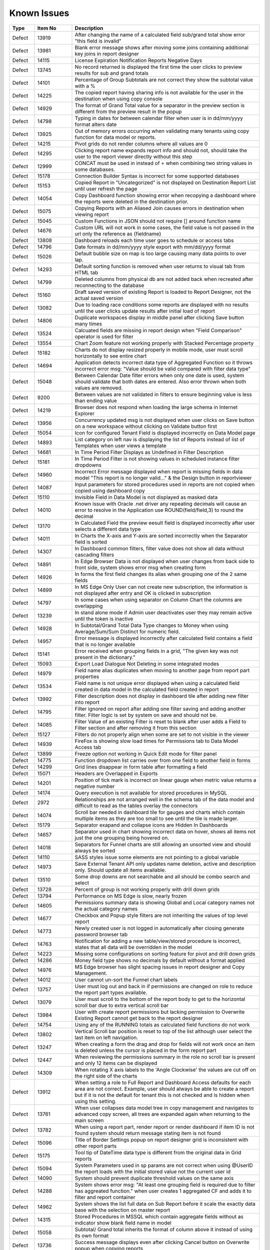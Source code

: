 ==============
Known Issues
==============

.. list-table::
   :header-rows: 1
   :widths: 10 15 75

   * - Type
     - Item No
     - Description
   * - Defect
     - 13919
     - After changing the name of a calculated field sub/grand total show error "this field is invalid"
   * - Defect
     - 13981
     - Blank error message shows after moving some joins containing additional key joins in report designer
   * - Defect
     - 14115
     - License Expiration Notification Reports Negative Days
   * - Defect
     - 13745
     - No record returned is displayed the first time the user clicks to preview results for sub and grand totals
   * - Defect
     - 14101
     - Percentage of Group Subtotals are not correct they show the subtotal value with a % 
   * - Defect
     - 14225
     - The copied report having sharing info is not available for the user in the destination when using copy console
   * - Defect
     - 14929
     - The format of Grand Total value for a separator in the preview section is different from the preview result in the popup
   * - Defect
     - 14798
     - Typing in dates for between calendar filter when user is in dd/mm/yyyy format alters date
   * - Defect
     - 13925
     - Out of memory errors occurring when validating many tenants using copy function for data model or reports.
   * - Defect
     - 14215
     - Pivot grids do not render columns where all values are 0
   * - Defect
     - 14295
     - Clicking report name expands report info and should not, should take the user to the report viewer directly without this step
   * - Defect
     - 12999
     - CONCAT must be used in instead of + when combining two string values in some databases. 
   * - Defect
     - 15178
     - Connection Builder Syntax is incorrect for some supported databases
   * - Defect
     - 15153
     - Copied Report in "Uncategorized" is not displayed on Destination  Report List until user refresh the page
   * - Defect
     - 14054
     - Copy Dashboard function showing error when recopying a dashboard where the reports were deleted in the destination prior.
   * - Defect
     - 15075
     - Copying Reports with an Aliased Join causes errors in destination when viewing report
   * - Defect
     - 15045
     - Custom Functions in JSON should not require [] around function name
   * - Defect
     - 14676
     - Custom URL will not work in some cases, the field value is not passed in the url only the reference as {fieldname}
   * - Defect
     - 13808
     - Dashboard reloads each time user goes to schedule or access tabs
   * - Defect
     - 14796
     - Date formats in dd/mm/yyyy style export with mm/dd/yyyy format
   * - Defect
     - 15026
     - Default bubble size on map is too large causing many data points to over lap.
   * - Defect
     - 14293
     - Default sorting function is removed when user returns to visual tab from HTML tab
   * - Defect
     - 14799
     - Deleted columns from physical db are not added back when recreated after reconnecting to the database
   * - Defect
     - 15160
     - Draft saved version of existing Report is loaded to Report Designer, not the actual saved version
   * - Defect
     - 13082
     - Due to loading race conditions some reports are displayed with no results until the user clicks update results after initial load of report
   * - Defect
     - 14806
     - Duplicate workspaces display in middle panel after clicking Save button many times
   * - Defect
     - 13524
     - Calcuated fields are missing in report design when "Field Comparison" operator is used for filter
   * - Defect
     - 13554
     - Chart Zoom feature not working properly with Stacked Percentage property
   * - Defect
     - 15182
     - Charts do not display resized properly in mobile mode, user must scroll horizontally to see entire chart
   * - Defect
     - 14694
     - Application detects incorrect data type of Aggregated Function so it throws incorrect error msg: "Value should be valid compared with filter data type"
   * - Defect
     - 15048
     - Between Calendar Date filter errors when only one date is used, system should validate that both dates are entered. Also error thrown when both values are removed.
   * - Defect
     - 9200
     - Between values are not validated in filters to ensure beginning value is less than ending value
   * - Defect
     - 14219
     -  Browser does not respond when loading the large schema in Internet Explorer
   * - Defect
     - 13956
     -  Concurrency updated msg is not displayed when user clicks on Save button on a new workspace without clicking on Validate button first
   * - Defect
     - 15054
     -  Icon for configured Tenant Field is displayed incorrectly on Data Model page
   * - Defect
     - 14893
     - List category on left nav is displaying the list of Reports instead of list of Templates when user views a template
   * - Defect
     - 14681
     - In Time Period Filter Displays as Undefined in Filter Description
   * - Defect
     - 15181
     - In Time Period Filter is not showing values in scheduled instance filter dropdowns
   * - Defect
     - 14960
     - Incorrect Error message displayed when report is missing fields in data model "This report is no longer valid..." & the Design button in reportviewer
   * - Defect
     - 14087
     - Input parameters for stored procedures used in reports are not copied when copied using dashboard copy
   * - Defect
     - 15110
     - Invisible Field in Data Model is not displayed as masked data
   * - Defect
     - 14010
     - Known issue with Oracle .net driver any repeating decimals will cause an error to resolve in the Application use ROUND(field/field,3) to round the decimal
   * - Defect
     - 13170
     - In Calculated Field the preview eesult field is displayed incorrectly after user selects a different data type
   * - Defect
     - 14011
     - In Charts the X-axis and Y-axis are sorted incorrectly when the Separator field is sorted
   * - Defect
     - 14307
     - In Dashboard common filters, filter value does not show all data without cascading filters
   * - Defect
     - 14891
     - In Edge Browser Data is not displayed when user changes from back side to front side, system shows error msg when creating form
   * - Defect
     - 14926
     - In forms the first field changes its alias when grouping one of the 2 same fields
   * - Defect
     - 14899
     - In MS Edge Only User can not create new subscription, the information is not displayed after entry and OK is clicked in subscription
   * - Defect
     - 14797
     - In some cases when using separator on Column Chart the columns are overlapping
   * - Defect
     - 13239
     - In stand alone mode if Admin user deactivates user they may remain active until the token is inactive
   * - Defect
     - 14928
     - In Subtotal/Grand Total Data Type changes to Money when using Average/Sum/Sum Distinct for numeric field.
   * - Defect
     - 14957
     - Error message is displayed incorrectly after calculated field contains a field that is no longer available
   * - Defect
     - 15141
     - Error received when grouping fields in a grid, "The given key was not present in the dictionary."
   * - Defect
     - 15093
     - Export Load Dialogue Not Deleting in some integrated modes
   * - Defect
     - 14979
     - Field name alias duplicates when moving to another page from report part properties
   * - Defect
     - 13534
     - Field name is not unique error displayed when using a calculated field created in data model in the calculated field created in report
   * - Defect
     - 13992
     - Filter description does not display in dashboard tile after adding new filter into report
   * - Defect
     - 14795
     - Filter ignored on report after adding one filter saving and adding another filter. Filter logic is set by system on save and should not be.
   * - Defect
     - 14085
     - Filter Value of an existing Filter is reset to blank after user adds a Field to Filter section and after removing it from this section
   * - Defect
     - 15127
     - Filters do not properly align when some are set to not visible in the viewer
   * - Defect
     - 14939
     - FireFox is showing slow load times for Permissions tab to Data Model Access tab
   * - Defect
     - 13899
     - Freeze option not working in Quick Edit mode for filter panel
   * - Defect
     - 14775
     - Function dropdown list carries over from one field to another field in forms
   * - Defect
     - 14299
     - Grid lines disappear in form table after formatting a field
   * - Defect
     - 15071
     - Headers are Overlapped in Exports
   * - Defect
     - 14201
     - Position of tick mark is incorrect on linear gauge when metric value returns a negative number
   * - Defect
     - 14174
     - Query execution is not available for stored procedures in MySQL
   * - Defect
     - 2972
     - Relationships are not arranged well in the schema tab of the data model and difficult to read as the tables overlay the connectors
   * - Defect
     - 14074
     - Scroll bar needed in dashboard tile for gauges and charts which contain multiple items as they are too small to see until the tile is made larger.
   * - Defect
     - 15179
     - Separator exapand and collapse icons are Hidden In Dashboards
   * - Defect
     - 14657
     - Separator used in chart showing incorrect data on hover, shows all items not just the one grouping being hovered on.
   * - Defect
     - 14018
     - Separators for Funnel charts are still allowing an unsorted view and should always be sorted
   * - Defect
     - 14110
     - SASS styles issue some elements are not pointing to a global variable
   * - Defect
     - 14973
     - Save External Tenant API only updates name deletion, active and description only. Should update all items available.
   * - Defect
     - 13510
     - Some drop downs are not searchable and all should be combo search and select
   * - Defect
     - 13728
     - Percent of group is not working properly with drill down grids
   * - Defect
     - 13794
     - Performance on MS Edge is slow, nearly frozen
   * - Defect
     - 14605
     - Permissions summary data is showing Global and Local category names not the actual category names
   * - Defect
     - 14677
     - Checkbox and Popup style filters are not inheriting the values of top level report
   * - Defect
     - 14773
     - Newly created user is not logged in automatically after closing generate password browser tab
   * - Defect
     - 14763
     - Notification for adding a new table/view/stored procedure is incorrect, states that all data will be overridden in the model
   * - Defect
     - 14223
     - Missing some configurations on sorting feature for pivot and drill down grids
   * - Defect
     - 14286
     - Money field type shows no decimals by default without a format applied
   * - Defect
     - 14976
     - MS Edge browser has slight spacing issues in report designer and Copy Management.
   * - Defect
     - 14012
     - User cannot un-sort the Funnel chart labels
   * - Defect
     - 13757
     - User must log out and back in if permissions are changed on role to reduce the report part types available. 
   * - Defect
     - 13079
     - User must scroll to the bottom of the report body to get to the horizontal scroll bar due to extra vertical scroll bar
   * - Defect
     - 13984
     - User with create report permissions but lacking permission to Overwrite Existing Report cannot get back to the report designer
   * - Defect
     - 14754
     - Using any of the RUNNING totals as calculated field functions do not work
   * - Defect
     - 13802
     - Vertical Scroll bar position is reset to top of the list although user select the last item on left navigation.
   * - Defect
     - 13247
     - When creating a form the drag and drop for fields will not work once an item is deleted unless the cursor is placed in the form report part
   * - Defect
     - 12447
     - When reviewing the permissions summary in the role no scroll bar is present and only 12 items can be displayed
   * - Defect
     - 14309
     - When rotating X axis labels to the 'Angle Clockwise' the values are cut off on the right side of the charts 
   * - Defect
     - 13912
     - When setting a role to Full Report and Dashboard Access defaults for each area are not correct. Example, user should always be able to create a report but if it is not the default for tenant this is not checked and is hidden when using this setting.
   * - Defect
     - 13761
     - When user collapses data model tree in copy management and navigates to advanced copy screen, all trees are expanded again when returning to the main screen
   * - Defect
     - 13782
     - When using a report part, render report or render dashboard if item ID is not found system should return message stating item is not found
   * - Defect
     - 15096
     - Title of Border Settings popup on report designer grid is inconsistent with other report parts 
   * - Defect
     - 15175
     - Tool tip of DateTime data type is different from the original data in Grid reports
   * - Defect
     - 15094
     - System Parameters used in sp params are not correct when using @UserID the report loads with the initial stored value not the current user id
   * - Defect
     - 14090
     - System should prevent duplicate threshold values on the same axis
   * - Defect
     - 14288
     - System shows error msg: "At least one grouping field is required due to filter has aggreated function." when user creates 1 aggregated CF and adds it to filter and report container
   * - Defect
     - 14962
     - System shows the list full data on Sub Report before it scale the exactly data base with the selection on master report
   * - Defect
     - 14315
     - Stored Procedures in MSSQL which contain aggregate fields without as indicator show blank field name in model 
   * - Defect
     - 15058
     - Subtotal/ Grand total inherits the format of column above it instead of using its own format
   * - Defect
     - 13736
     - Success message displays even after clicking Cancel button on Overwrite popup when copying reports
   * - Defect
     - 14014
     - Sort icons are still appearing on some chart when the value should not be sortable
   * - Defect
     - 14232
     - Suggested Data Type is not displayed in calculated field created in data model
   * - Defect
     - 12271
     - When using presentation mode when user gets to last tile system is "rewinding" instead of moving fluidly to first tile again
   * - Defect
     - 13989
     - When using required filters the system is still executing query prior to user clicking update results when there are more than one required filters
   * - Defect
     - 15047
     - Roboto Font is not properly exporting in PDF
   * - Defect
     - 15120
     - System does not hide invisible Field on Dashboard for Pivot, Drilldown, Chart, Gauge, Map
   * - Defect
     - 15060
     - Special Chars in Plaintext Connection Strings Throw Errors
   * - Defect
     - 14738
     - Stored Procedure Parameter Filters do not show up in the Scheduled instance Filters
   * - Defect
     - 14956
     - Success message does not display after clicking Save button in System Config > Report
   * - Defect
     - 14914
     - Suggested Data Type is incorrect when user changes the Field in Expression text box for Calculated Field
   * - Defect
     - 14958
     - Tenant Setup section is still displayed on Role Setup page in single Tenant mode
   * - Defect
     - 14762
     - When using Equals Tree filter child nodes are not unchecked when deleting parent node
   * - Defect
     - 14002
     - When using multiple Grand total lines some lines display a "0" where there should be no value
   * - Defect
     - 14855
     - When changing setting level in New Dashboard, page redirect to Dashboard List
   * - Defect
     - 15057
     - Oracle showing errors when gradually moving more than 1000 data sources to Available Data Sources 
   * - Defect
     - 14974
     - Some users may experience issues when inputting dates / times in scheduler and subscriptions. 
   * - Defect
     - 15072
     - Scheduler/Subscription DateTime Time Pickers Not Working in IE
   * - Defect
     - 14114
     - Simple gauge is not sizing properly within the container, at some sizes the gauge is too large and and cuts off the data
   * - Defect
     - 15142
     - Remove reference to Izenda.BI.CacheProvider.Memcache; in CultureUtil.cs
   * - Defect
     - 14944
     - Report with Required Filters are executing a query prior to required filters being set
   * - Defect
     - 14287
     - If user clicks update results after adding a filter and prior to adding an operator, error message is shown for filter logic.
   * - Defect
     - 14809
     - If user date format is not set there are errors in the users ability to see all date formats and when executing sp with date inputs
   * - Defect
     - 14670
     - If you click and drag within the color spectrum of the background color picker, the color picker does not move with the cursor.
   * - Defect
     - 14959
     - Image from relative path does not display in exported file for Tenant Logo
   * - Defect
     - 14302
     - Header format color changes the sort arrow color 
   * - Defect
     - 14235
     - Filter Sorting Does Not Work for Pop up and Checkbox & Tool Tip Is Wrong on sort icon
   * - Defect
     - 14935
     - In Tenant Permissions Access section of Role Setup permission doesn't display although it is checked in Tenant Setup permission
   * - Defect
     - 15062
     - Legends Don't Respect Alternative Text settings for field data
   * - Defect
     - 14901
     - List user in User pop up is blank when user creates 1 schedule/Email in Report Designer or in Dashboard 
   * - Defect
     - 5146
     - After Editing the suggested Join Alias for self join Relationships, all values on selected Foreign Data Object and Field are reset to Blank
   * - Defect
     - 14946
     - Alternating background colors (rows and columns) not working on pivots
   * - Defect
     - 15059
     - API request for filtered reports requiring case sensitive information (keys and guid values must be lower case)
   * - Defect
     - 14316
     - Adding additional error messages to issues with Connection String
   * - Defect
     - 14660
     - Advanced Settings Data Model Query Limit will not accept more than 100K. 
   * - Defect
     - 14303
     - After adding a format to a field if the user selects none, the data remains formatted
   * - Defect
     - 15027
     - Charts with X-Axis and interval setting not allowign decimal Intervals
   * - Defect
     - 14975
     - Embedded pages using margins throw off dropdown calculations and dropdowns appear out of alignment with the container
   * - Defect
     - 14945
     - Position Index does not work for either Custom Javascript or Custom URL
   * - Defect
     - 15122
     - Change notification for Provision Map Data to "The system is importing Map data into the configuration database. Please wait for the process to complete before using Maps"
   * - Defect
     - 15130
     - Multiple joins in model between two tables not creating and relationship between both relationships
   * - Defect
     - 13300
     - Null and Blank values are displayed as Undefined Value in Charts and Gauges
   * - Defect
     - 15128
     - Only ONE form shows if embedded multiple similar forms 
   * - Defect
     - 14943
     - When two grids are side by side even with enough sapce to print they are not exporting
   * - Defect
     - 14019
     - System loads all Functions in calculated field and function dropdown and should only load items from currently used connection string 
   * - Defect
     - 15140
     - Network Processes Stalled and Queued and Long TTFB in dashboard 
   * - Defect
     - 14100
     - Responsive Screen Issues
   * - Defect
     - 13762
     - Calculated field fail to load after changing the database name for the connection string 
   * - Defect
     - 15073
     -  Subreports on Date Fields showing error, Multiple Values for Fields
   * - Defect
     - 14298
     - Missing Loading progress bar when user changes Preview Records in View Mode/Quick Edit Mode
